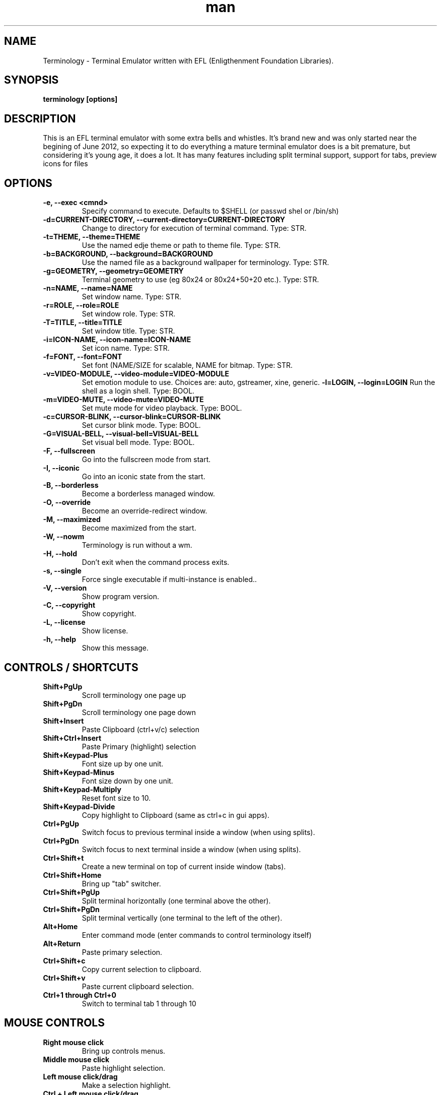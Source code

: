 .\" Manpage for Terminology
.TH man 1 "18 Apr 2013" "0.3" "Terminology man page"
.SH NAME
Terminology \- Terminal Emulator written with EFL (Enligthenment Foundation Libraries).
.SH SYNOPSIS
.B terminology [options]
.SH DESCRIPTION
This is an EFL terminal emulator with some extra bells and whistles.
It's brand new and was only started near the begining of June 2012, so
expecting it to do everything a mature terminal emulator does is a bit
premature, but considering it's young age, it does a lot.
It has many features including split terminal support, support for tabs, preview
icons for files 
.SH OPTIONS
.
.TP
.B \-e, \-\-exec <cmnd>
Specify command to execute.
Defaults to $SHELL (or passwd shel or /bin/sh)
.
.TP
.B \-d=CURRENT-DIRECTORY, \-\-current\-directory=CURRENT-DIRECTORY
Change to directory for execution of terminal command.
Type: STR.
.
.TP
.B \-t=THEME, \-\-theme=THEME
Use the named edje theme or path to theme file.
Type: STR.
.
.TP
.B \-b=BACKGROUND, \-\-background=BACKGROUND
Use the named file as a background wallpaper for terminology.
Type: STR.
.
.TP
.B \-g=GEOMETRY, \-\-geometry=GEOMETRY
Terminal geometry to use (eg 80x24 or 80x24+50+20 etc.).
Type: STR.
.
.TP
.B \-n=NAME, \-\-name=NAME    
Set window name. 
Type: STR.
.
.TP
.B \-r=ROLE, \-\-role=ROLE    
Set window role.
Type: STR.
.
.TP
.B \-T=TITLE, \-\-title=TITLE
Set window title.
Type: STR.
.
.TP
.B \-i=ICON\-NAME, \-\-icon-name=ICON\-NAME
Set icon name.
Type: STR.
.
.TP
.B \-f=FONT, \-\-font=FONT    
Set font (NAME/SIZE for scalable, NAME for bitmap.
Type: STR.
.
.TP
.B \-v=VIDEO\-MODULE, \-\-video-module=VIDEO\-MODULE
Set emotion module to use. Choices are: auto, gstreamer, xine, generic.
.
.Tp
.B \-l=LOGIN, \-\-login=LOGIN
Run the shell as a login shell.
Type: BOOL.
.
.TP
.B \-m=VIDEO\-MUTE, \-\-video-mute=VIDEO\-MUTE
Set mute mode for video playback.
Type: BOOL.
.
.TP
.B \-c=CURSOR\-BLINK, \-\-cursor-blink=CURSOR\-BLINK
Set cursor blink mode.
Type: BOOL.
.
.TP
.B \-G=VISUAL\-BELL, \-\-visual\-bell=VISUAL\-BELL
Set visual bell mode.
Type: BOOL.
.
.TP
.B \-F, \-\-fullscreen        
Go into the fullscreen mode from start.
.
.TP
.B \-I, \-\-iconic            
Go into an iconic state from the start.
.
.TP
.B \-B, \-\-borderless        
Become a borderless managed window.
.
.TP
.B \-O, \-\-override
Become an override-redirect window.
.
.TP
.B \-M, \-\-maximized        
Become maximized from the start.
.
.TP
.B \-W, \-\-nowm  
Terminology is run without a wm.
.
.TP
.B \-H, \-\-hold  
Don't exit when the command process exits.
.
.TP
.B \-s, \-\-single
Force single executable if multi-instance is enabled..
.
.TP
.B \-V, \-\-version
Show program version.
.
.TP
.B \-C, \-\-copyright  
Show copyright.
.
.TP
.B \-L, \-\-license
Show license.
.
.TP
.B \-h, \-\-help
Show this message.

.SH CONTROLS / SHORTCUTS
.
.TP
.B Shift+PgUp  
Scroll terminology one page up
.
.TP
.B Shift+PgDn 
Scroll terminology one page down
.
.TP
.B Shift+Insert 
Paste Clipboard (ctrl+v/c) selection
.
.TP
.B Shift+Ctrl+Insert 
Paste Primary (highlight) selection
.
.TP
.B Shift+Keypad\-Plus 
Font size up by one unit.
.
.TP
.B Shift+Keypad\-Minus 
Font size down by one unit.
.
.TP
.B Shift+Keypad\-Multiply 
Reset font size to 10.
.
.TP
.B Shift+Keypad\-Divide 
Copy highlight to Clipboard (same as ctrl+c in gui apps).
.
.TP
.B Ctrl+PgUp 
Switch focus to previous terminal inside a window (when using splits).
.
.TP
.B Ctrl+PgDn 
Switch focus to next terminal inside a window (when using splits).
.
.TP
.B Ctrl+Shift+t 
Create a new terminal on top of current inside window (tabs).
.
.TP
.B Ctrl+Shift+Home 
Bring up "tab" switcher.
.
.TP
.B Ctrl+Shift+PgUp 
Split terminal horizontally (one terminal above the other).
.
.TP
.B Ctrl+Shift+PgDn 
Split terminal vertically (one terminal to the left of the other).
.
.TP
.B Alt+Home 
Enter command mode (enter commands to control terminology itself)
.
.TP
.B Alt+Return 
Paste primary selection.
.
.TP
.B Ctrl+Shift+c 
Copy current selection to clipboard.
.
.TP
.B Ctrl+Shift+v 
Paste current clipboard selection.
.
.TP
.B Ctrl+1 through Ctrl+0
Switch to terminal tab 1 through 10

.SH MOUSE CONTROLS
.
.TP
.B Right mouse click
Bring up controls menus.
.
.TP
.B Middle mouse click
Paste highlight selection.
.
.TP
.B Left mouse click/drag
Make a selection highlight.
.
.TP
.B Ctrl + Left mouse click/drag
Make a block selection.
.
.TP
.B Wheel
Scroll up or down in history.
.
.TP
.B Ctrl + Wheel
Zoom font size up/down.

.SH COMMAND MODE COMMANDS
To enter command mode in terminology press Alt+Home. Currently command mode
understands the following commands:
.
.TP
.B f
Reset font to default setting saved in config.
.
.TP
.B f+
Increase font size. Note that it works on scalable fonts only.
.
.TP
.B f\-
Decrease font size. Note that it works on scalable fonts only.
.
.TP
.B fb
Display big font size (10x20 bitmap, or size 20 with scalable).
.
.TP
.B gNxM 
Make terminal NxM chars in size (if possible). e.g. g80x48 g40x20.
If just one number is provided, it will use the following shortcuts:
g0=80x24; g1=80x40; g2=80x60; g3=80x80; g4=120x24; g5=120x40; g6=120x60;
g7=120x80; g8=120x120
.
.TP
.B b 
Reset the background (no media)
.
.TP
.B bPATH 
Set the background media to an absolute file PATH

.SH EXTENDED ESCAPES FOR TERMINOLOGY:
.
.TP
.B [\\\033][}][COMMAND][\\\000]
i.e.
  1.   ESC char (\\033 or 0x1b)
  2.   } char
  3... sequence of UTF8 chars other than nul (\\000 or 0x00).
  4    \\000 char (nul byte or 0x00 to indicate end of sequence)
e.g.
  echo \-n '\\033}Hello world\000'
  
.B Commands:

any values inside square brackets [] are to be replaced by some
content (numbers, strings, paths, url's etc.). example:

aa[PATH\-OF\-FILE] should be come something like:
  aa/tmp/file.png
or aa[true/false] should become something like:
  aatrue
or
  aafalse

\-\-\-

pn[FULL\-PATH\-OR\-URL]
  = popup the given media file/url now

pq[FULL\-PATH\-OR\-URL]
  = quque a popup for the given media file/url

bt[FULL\-PATH\-OR\-URL]
  = set the terminal background media file/url temporarily

bp[FULL\-PATH\-OR\-URL]
  = set the terminal background media file/url permanently

at[on/true/yes/off/false/no]
  = set the terminal alpha state to be on, or off temporarily

ap[on/true/yes/off/false/no]
  = set the terminal alpha state to be on, or off permanently

qs
  = query grid and font size. stdin will have written to it:
    W;H;FW;FH\n
    where W is the width of the terminal grid in characters
    where H is the height of the terminal grid in characters
    where FW is the width of 1 character cell in pixels
    where FH is the height of 1 character cell in pixels

is[CW;H;FULL\-PATH\-OR\-URL]
  = insert STRETCHED media (where image will stretch to fill the cell area)
    and define expected cell area to be W cells wide and H cells high,
    with the image/media/url.
    where C is the replace character to be identified in later text
    where W is the width in character cells (up to 511).
    where H is the height in character cells (up to 511).
    
    note that this escape alone has no effect. it indicates a future
    intention of inserting media into the terminal. the terminal will
    EXPECT a grid of WxH "replace characters" to follow, with each
    sequence of such replace characters bebung with a 'ib' escape command
    and ending with an 'ie' escape command.
    
    the FULL\-PATH\-OR\-URL for all  the i commands (is, ic, if, it) may
    be of the form:
    
      /full/path/to/file.png
    
    OR
    
      /full/path/to/link\n/full/path/to/file.png
      
      where a newline character separates a URI for a link and a full
      path to a file to display in the region. the link is the
      destination URI when a user may clikc on the given media image.
    
    example:
    
      printf("\\\033}is#5;3;%s\000"
             "\\\033}ib#####\\\033}ie\\\n"
             "\\\033}ib#####\\\033}ie\\\n"
             "\\\033}ib#####\\\033}ie\\\n", "/tmp/icon.png");
    
    note that '#' is the replace character, and later '#' chars if inside
    begin/end escapes, will be replaced by the given media indicated
    in the insert media escape.

ic[CW;H;FULL\-PATH\-OR\-URL]
  = insert CENTERED media (centered in cell area). otherwise paramaters are
    identical to the "is" command, but retains aspect and is padded by
    blank space.

if[CW;H;FULL\-PATH\-OR\-URL]
  = insert FILLED media (fill in cell area). otherwise paramaters are
    identical to the "is" command but ensures the entire area is
    filled like a background even if media goes beyond cell bounds and is
    clipped.

it[CW;H;FULL\-PATH\-OR\-URL]
  = insert THUMB media (thumbnail cell area). otherwise paramaters are
    identical to the "is" command, but uses thumbnail generation to
    make a fast to load but low resolution version (cached) of the media.

ib
  = begin media replace sequence run

ie
  = end media replace sequence run

.SH BUGS
If you find a bug or for known issues/bugs/feature requests please email 
enlightenment-devel@lists.sourceforge.net or visit the place where all the hard
work is done http://phab.enlightenment.org/ 

.SH AUTHOR
Terminology was writtern by Carsten Haitzler <raster@rasterman.com> and others. See
AUTHORS file for other contributors.

